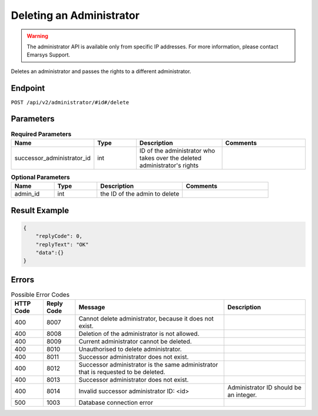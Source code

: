 Deleting an Administrator
=========================

.. warning::

   The administrator API is available only from specific IP addresses. For more information, please contact Emarsys Support.

Deletes an administrator and passes the rights to a different administrator.

Endpoint
--------

``POST /api/v2/administrator/#id#/delete``

Parameters
----------

.. list-table:: **Required Parameters**
   :header-rows: 1
   :widths: 20 20 40 40

   * - Name
     - Type
     - Description
     - Comments
   * - successor_administrator_id
     - int
     - ID of the administrator who takes over the deleted administrator's rights
     -

.. list-table:: **Optional Parameters**
   :header-rows: 1
   :widths: 20 20 40 40

   * - Name
     - Type
     - Description
     - Comments
   * - admin_id
     - int
     - the ID of the admin to delete
     -

Result Example
--------------

.. code-block:: json

   {
       "replyCode": 0,
       "replyText": "OK"
       "data":{}
   }

Errors
------

.. list-table:: Possible Error Codes
   :header-rows: 1

   * - HTTP Code
     - Reply Code
     - Message
     - Description
   * - 400
     - 8007
     - Cannot delete administrator, because it does not exist.
     -
   * - 400
     - 8008
     - Deletion of the administrator is not allowed.
     -
   * - 400
     - 8009
     - Current administrator cannot be deleted.
     -
   * - 400
     - 8010
     - Unauthorised to delete administrator.
     -
   * - 400
     - 8011
     - Successor administrator does not exist.
     -
   * - 400
     - 8012
     - Successor administrator is the same administrator that is requested to be deleted.
     -
   * - 400
     - 8013
     - Successor administrator does not exist.
     -
   * - 400
     - 8014
     - Invalid successor administrator ID: <id>
     - Administrator ID should be an integer.
   * - 500
     - 1003
     - Database connection error
     -

